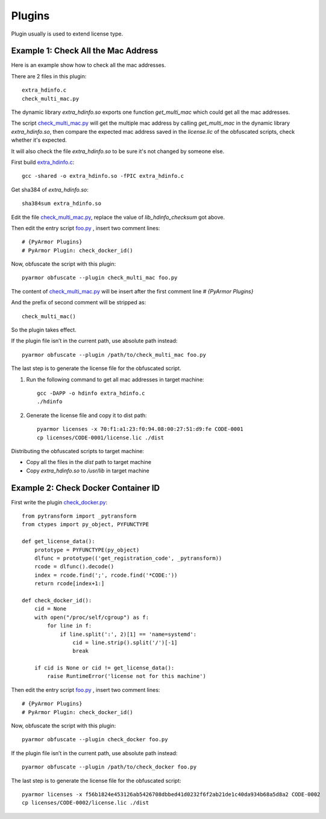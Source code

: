 Plugins
=======

Plugin usually is used to extend license type.

Example 1: Check All the Mac Address
------------------------------------

Here is an example show how to check all the mac addresses.

There are 2 files in this plugin::

    extra_hdinfo.c
    check_multi_mac.py

The dynamic library `extra_hdinfo.so` exports one function `get_multi_mac` which
could get all the mac addresses.

The script `check_multi_mac.py`_ will get the multiple mac address by calling
`get_multi_mac` in the dynamic library `extra_hdinfo.so`, then compare the
expected mac address saved in the `license.lic` of the obfuscated scripts, check
whether it's expected.

It will also check the file `extra_hdinfo.so` to be sure it's not changed by
someone else.

First build `extra_hdinfo.c`_::

    gcc -shared -o extra_hdinfo.so -fPIC extra_hdinfo.c

Get sha384 of `extra_hdinfo.so`::

    sha384sum extra_hdinfo.so

Edit the file `check_multi_mac.py`_, replace the value of `lib_hdinfo_checksum`
got above.

Then edit the entry script `foo.py <foo.py>`_ , insert two comment lines::

    # {PyArmor Plugins}
    # PyArmor Plugin: check_docker_id()

Now, obfuscate the script with this plugin::

    pyarmor obfuscate --plugin check_multi_mac foo.py

The content of `check_multi_mac.py`_ will be insert after the first comment line
`# {PyArmor Plugins}`

And the prefix of second comment will be stripped as::

    check_multi_mac()

So the plugin takes effect.

If the plugin file isn’t in the current path, use absolute path instead::

    pyarmor obfuscate --plugin /path/to/check_multi_mac foo.py

The last step is to generate the license file for the obfuscated script.

1. Run the following command to get all mac addresses in target machine::

    gcc -DAPP -o hdinfo extra_hdinfo.c
    ./hdinfo

2. Generate the license file and copy it to dist path::

    pyarmor licenses -x 70:f1:a1:23:f0:94.08:00:27:51:d9:fe CODE-0001
    cp licenses/CODE-0001/license.lic ./dist

Distributing the obfuscated scripts to target machine:

* Copy all the files in the `dist` path to target machine
* Copy `extra_hdinfo.so` to `/usr/lib` in target machine

Example 2: Check Docker Container ID
------------------------------------

First write the plugin `check_docker.py`_::

    from pytransform import _pytransform
    from ctypes import py_object, PYFUNCTYPE

    def get_license_data():
        prototype = PYFUNCTYPE(py_object)
        dlfunc = prototype(('get_registration_code', _pytransform))
        rcode = dlfunc().decode()
        index = rcode.find(';', rcode.find('*CODE:'))
        return rcode[index+1:]

    def check_docker_id():
        cid = None
        with open("/proc/self/cgroup") as f:
            for line in f:
                if line.split(':', 2)[1] == 'name=systemd':
                    cid = line.strip().split('/')[-1]
                    break

        if cid is None or cid != get_license_data():
            raise RuntimeError('license not for this machine')


Then edit the entry script `foo.py`_ , insert two comment lines::

    # {PyArmor Plugins}
    # PyArmor Plugin: check_docker_id()

Now, obfuscate the script with this plugin::

    pyarmor obfuscate --plugin check_docker foo.py

If the plugin file isn’t in the current path, use absolute path instead::

    pyarmor obfuscate --plugin /path/to/check_docker foo.py

The last step is to generate the license file for the obfuscated script::

    pyarmor licenses -x f56b1824e453126ab5426708dbbed41d0232f6f2ab21de1c40da934b68a5d8a2 CODE-0002
    cp licenses/CODE-0002/license.lic ./dist


.. _foo.py: foo.py
.. _extra_hdinfo.c: extra_hdinfo.c
.. _check_multi_mac.py: check_multi_mac.py
.. _check_docker.py: check_docker.py

